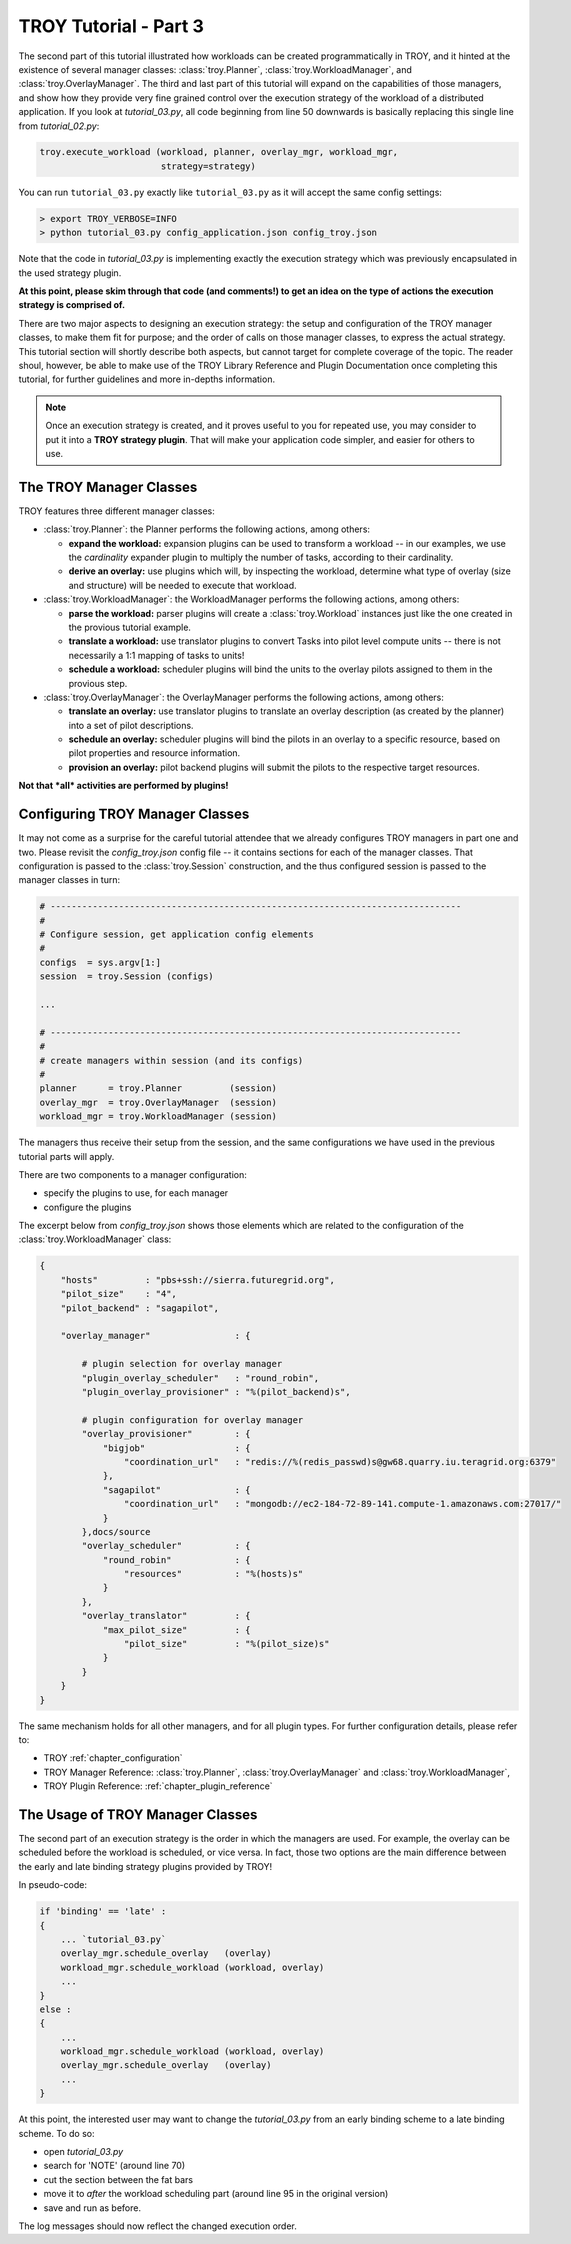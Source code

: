 .. _chapter_tutorial_03:

**********************
TROY Tutorial - Part 3
**********************

The second part of this tutorial illustrated how workloads can be created programmatically in TROY, and it hinted at the existence of several manager classes: :class:`troy.Planner`, :class:`troy.WorkloadManager`, and :class:`troy.OverlayManager`.  The third and last part of this tutorial will expand on the capabilities of those managers, and show how they provide very fine grained control over the execution strategy of the workload of a distributed application. If you look at `tutorial_03.py`, all  code beginning from line 50 downwards is basically replacing this single line from `tutorial_02.py`:

.. code-block:: python

    troy.execute_workload (workload, planner, overlay_mgr, workload_mgr,
                           strategy=strategy)

You can run ``tutorial_03.py`` exactly like ``tutorial_03.py`` as it will accept the same config settings:

.. code-block:: bash

	> export TROY_VERBOSE=INFO
	> python tutorial_03.py config_application.json config_troy.json


Note that the code in `tutorial_03.py` is implementing exactly the execution
strategy which was previously encapsulated in the used strategy plugin.  

**At this point, please skim through that code (and comments!) to get an idea on the type of actions the execution strategy is comprised of.**

There are two major aspects to designing an execution strategy: the setup and
configuration of the TROY manager classes, to make them fit for purpose; and the
order of calls on those manager classes, to express the actual strategy.  
This tutorial section will shortly describe both aspects, but cannot target for
complete coverage of the topic.  The reader shoul, however, be able to make use
of the TROY Library Reference and Plugin Documentation once completing this
tutorial, for further guidelines and more in-depths information.

.. note:: Once an execution strategy is created, and it proves useful to you for
   repeated use, you may consider to put it into a **TROY strategy plugin**.  That
   will make your application code simpler, and easier for others to use.


The TROY Manager Classes
================================

TROY features three different manager classes:

* :class:`troy.Planner`: the Planner performs the following actions, among
  others:

  * **expand the workload:** expansion plugins can be used to transform a
    workload -- in our examples, we use the `cardinality` expander plugin to
    multiply the number of tasks, according to their cardinality.

  * **derive an overlay:** use plugins which will, by inspecting the workload,
    determine what type of overlay (size and structure) will be needed to
    execute that workload.

* :class:`troy.WorkloadManager`: the WorkloadManager performs the following
  actions, among others:

  * **parse the workload:** parser plugins will create a :class:`troy.Workload`
    instances just like the one created in the provious tutorial example.

  * **translate a workload:** use translator plugins to convert Tasks into pilot
    level compute units -- there is not necessarily a 1:1 mapping of tasks to
    units!

  * **schedule a workload:** scheduler plugins will bind the units to the
    overlay pilots assigned to them in the provious step.

* :class:`troy.OverlayManager`: the OverlayManager performs the following
  actions, among others:

  * **translate an overlay:** use translator plugins to translate an overlay
    description (as created by the planner) into a set of pilot descriptions.

  * **schedule an overlay:** scheduler plugins will bind the pilots in an
    overlay to a specific resource, based on pilot properties and resource
    information.

  * **provision an overlay:** pilot backend plugins will submit the pilots to
    the respective target resources.



**Not that *all* activities are performed by plugins!**


Configuring TROY Manager Classes
================================

It may not come as a surprise for the careful tutorial attendee that we already
configures TROY managers in part one and two.  Please revisit the
`config_troy.json` config file -- it contains sections for each of the manager
classes.   That configuration is passed to the :class:`troy.Session`
construction, and the thus configured session is passed to the manager classes
in turn:

.. code-block:: python

    # ------------------------------------------------------------------------------
    #
    # Configure session, get application config elements
    #
    configs  = sys.argv[1:]
    session  = troy.Session (configs)
    
    ...
    
    # ------------------------------------------------------------------------------
    #
    # create managers within session (and its configs)
    #
    planner      = troy.Planner         (session)
    overlay_mgr  = troy.OverlayManager  (session)
    workload_mgr = troy.WorkloadManager (session)

The managers thus receive their setup from the session, and the same
configurations we have used in the previous tutorial parts will apply.

There are two components to a manager configuration:

* specify the plugins to use, for each manager
* configure the plugins

The excerpt below from `config_troy.json` shows those elements which are related
to the configuration of the :class:`troy.WorkloadManager` class:

.. code-block:: python

   {
       "hosts"         : "pbs+ssh://sierra.futuregrid.org",
       "pilot_size"    : "4",
       "pilot_backend" : "sagapilot",
   
       "overlay_manager"                : {
   
           # plugin selection for overlay manager
           "plugin_overlay_scheduler"   : "round_robin",
           "plugin_overlay_provisioner" : "%(pilot_backend)s",
   
           # plugin configuration for overlay manager
           "overlay_provisioner"        : {
               "bigjob"                 : {
                   "coordination_url"   : "redis://%(redis_passwd)s@gw68.quarry.iu.teragrid.org:6379"
               },
               "sagapilot"              : {
                   "coordination_url"   : "mongodb://ec2-184-72-89-141.compute-1.amazonaws.com:27017/"
               }
           },docs/source
           "overlay_scheduler"          : {
               "round_robin"            : {
                   "resources"          : "%(hosts)s"
               }
           },
           "overlay_translator"         : {
               "max_pilot_size"         : {
                   "pilot_size"         : "%(pilot_size)s"
               }
           }
       }
   }

The same mechanism holds for all other managers, and for all plugin types.  For
further configuration details, please refer to:

* TROY :ref:`chapter_configuration` 
  
* TROY Manager Reference: :class:`troy.Planner`, :class:`troy.OverlayManager`
  and :class:`troy.WorkloadManager`, 

* TROY Plugin Reference: :ref:`chapter_plugin_reference`


The Usage of TROY Manager Classes
=================================

The second part of an execution strategy is the order in which the managers are
used.  For example, the overlay can be scheduled before the workload is
scheduled, or vice versa.  In fact, those two options are the main difference
between the early and late binding strategy plugins provided by TROY!

In pseudo-code:

.. code-block:: python

   if 'binding' == 'late' :
   {
       ... `tutorial_03.py`
       overlay_mgr.schedule_overlay   (overlay)
       workload_mgr.schedule_workload (workload, overlay)
       ...
   }
   else :
   {
       ... 
       workload_mgr.schedule_workload (workload, overlay)
       overlay_mgr.schedule_overlay   (overlay)
       ...
   }

At this point, the interested user may want to change the `tutorial_03.py` from
an early binding scheme to a late binding scheme.  To do so:

* open `tutorial_03.py`
* search for 'NOTE' (around line 70)
* cut the section between the fat bars
* move it to *after* the workload scheduling part (around line 95 in the
  original version)
* save and run as before.

The log messages should now reflect the changed execution order.


